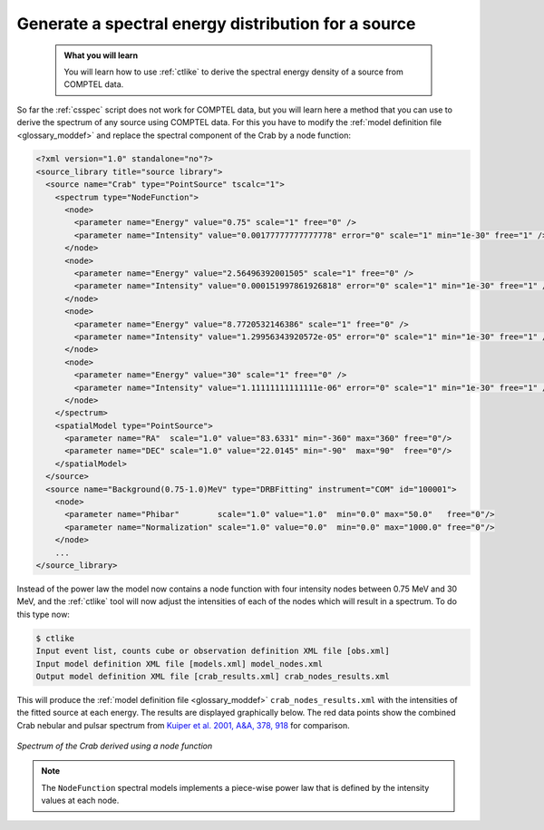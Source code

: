 .. _howto_comptel_spectrum:

Generate a spectral energy distribution for a source
----------------------------------------------------

  .. admonition:: What you will learn

     You will learn how to use :ref:`ctlike` to derive the spectral energy
     density of a source from COMPTEL data.

So far the :ref:`csspec` script does not work for COMPTEL data, but you
will learn here a method that you can use to derive the spectrum of any
source using COMPTEL data. For this you have to modify the
:ref:`model definition file <glossary_moddef>`
and replace the spectral component of the Crab by a node function:

.. code-block:: xml

   <?xml version="1.0" standalone="no"?>
   <source_library title="source library">
     <source name="Crab" type="PointSource" tscalc="1">
       <spectrum type="NodeFunction">
         <node>
           <parameter name="Energy" value="0.75" scale="1" free="0" />
           <parameter name="Intensity" value="0.00177777777777778" error="0" scale="1" min="1e-30" free="1" />
         </node>
         <node>
           <parameter name="Energy" value="2.56496392001505" scale="1" free="0" />
           <parameter name="Intensity" value="0.000151997861926818" error="0" scale="1" min="1e-30" free="1" />
         </node>
         <node>
           <parameter name="Energy" value="8.7720532146386" scale="1" free="0" />
           <parameter name="Intensity" value="1.29956343920572e-05" error="0" scale="1" min="1e-30" free="1" />
         </node>
         <node>
           <parameter name="Energy" value="30" scale="1" free="0" />
           <parameter name="Intensity" value="1.11111111111111e-06" error="0" scale="1" min="1e-30" free="1" />
         </node>
       </spectrum>
       <spatialModel type="PointSource">
         <parameter name="RA"  scale="1.0" value="83.6331" min="-360" max="360" free="0"/>
         <parameter name="DEC" scale="1.0" value="22.0145" min="-90"  max="90"  free="0"/>
       </spatialModel>
     </source>
     <source name="Background(0.75-1.0)MeV" type="DRBFitting" instrument="COM" id="100001">
       <node>
         <parameter name="Phibar"        scale="1.0" value="1.0"  min="0.0" max="50.0"   free="0"/>
         <parameter name="Normalization" scale="1.0" value="0.0"  min="0.0" max="1000.0" free="0"/>
       </node>
       ...
   </source_library>

Instead of the power law the model now contains a node function with four
intensity nodes between 0.75 MeV and 30 MeV, and the :ref:`ctlike` tool will
now adjust the intensities of each of the nodes which will result in a
spectrum. To do this type now:

.. code-block:: bash

   $ ctlike
   Input event list, counts cube or observation definition XML file [obs.xml]
   Input model definition XML file [models.xml] model_nodes.xml
   Output model definition XML file [crab_results.xml] crab_nodes_results.xml

This will produce the
:ref:`model definition file <glossary_moddef>`
``crab_nodes_results.xml`` with the intensities of the fitted source at
each energy. The results are displayed graphically below. The red data points
show the combined Crab nebular and pulsar spectrum from
`Kuiper et al. 2001, A&A, 378, 918 <http://cdsads.u-strasbg.fr/abs/2001A%26A...378..918K>`_
for comparison.

.. figure:: howto_comptel_spectrum.png
   :width: 600px
   :align: center

   *Spectrum of the Crab derived using a node function*

.. note::
   The ``NodeFunction`` spectral models implements a piece-wise power law
   that is defined by the intensity values at each node.
